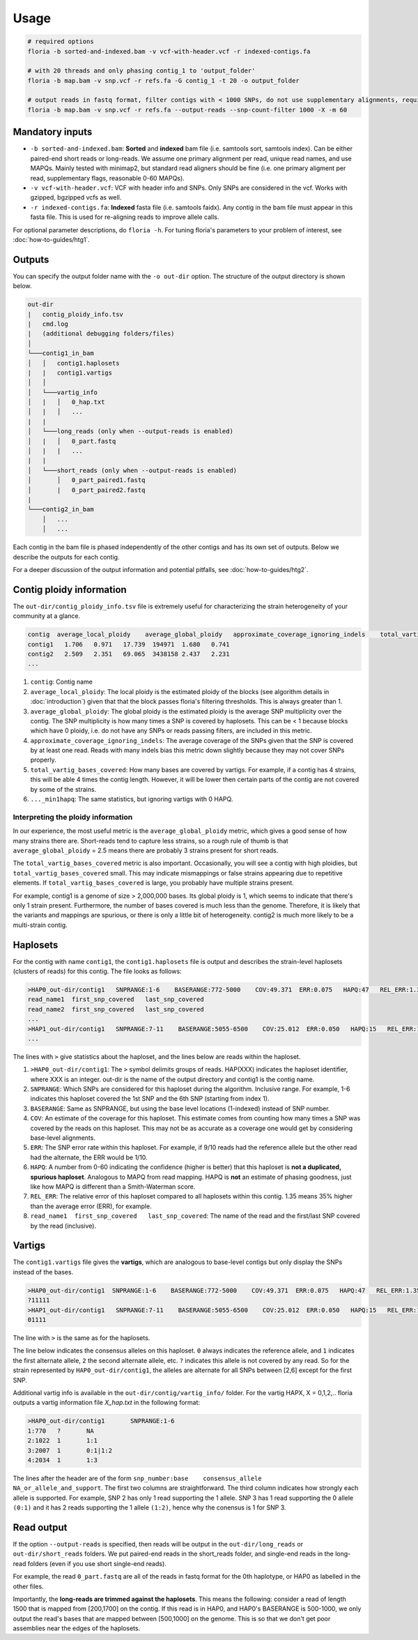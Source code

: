 Usage
=================

.. code-block:: sh

    # required options
    floria -b sorted-and-indexed.bam -v vcf-with-header.vcf -r indexed-contigs.fa

    # with 20 threads and only phasing contig_1 to 'output_folder'
    floria -b map.bam -v snp.vcf -r refs.fa -G contig_1 -t 20 -o output_folder

    # output reads in fastq format, filter contigs with < 1000 SNPs, do not use supplementary alignments, require MAPQ 60.
    floria -b map.bam -v snp.vcf -r refs.fa --output-reads --snp-count-filter 1000 -X -m 60

Mandatory inputs
-------

*   ``-b sorted-and-indexed.bam``: **Sorted** and **indexed** bam file (i.e. samtools sort, samtools index). Can be either paired-end short reads or long-reads. We assume one primary alignment per read, unique read names, and use MAPQs. Mainly tested with minimap2, but standard read aligners should be fine (i.e. one primary aligment per read, supplementary flags, reasonable 0-60 MAPQs). 

*   ``-v vcf-with-header.vcf``: VCF with header info and SNPs. Only SNPs are considered in the vcf. Works with gzipped, bgzipped vcfs as well. 

*   ``-r indexed-contigs.fa``: **Indexed** fasta file (i.e. samtools faidx). Any contig in the bam file must appear in this fasta file. This is used for re-aligning reads to improve allele calls. 

For optional parameter descriptions, do ``floria -h``. For tuning floria's parameters to your problem of interest, see :doc:`how-to-guides/htg1`. 

Outputs
---------

You can specify the output folder name with the ``-o out-dir`` option. The structure of the output directory is shown below.

.. code-block:: sh

    out-dir
    |   contig_ploidy_info.tsv
    |   cmd.log
    |   (additional debugging folders/files)
    │
    └───contig1_in_bam
    │   │   contig1.haplosets
    |   |   contig1.vartigs
    │   │
    │   └───vartig_info
    │   |   │   0_hap.txt
    │   |   │   ...
    |   |
    │   └───long_reads (only when --output-reads is enabled)
    │   |   │   0_part.fastq
    │   |   |   ...
    |   |
    │   └───short_reads (only when --output-reads is enabled)
    │       │   0_part_paired1.fastq
    │       |   0_part_paired2.fastq
    |   
    └───contig2_in_bam
        │   ...
        │   ...


Each contig in the bam file is phased independently of the other contigs and has its own set of outputs. Below we describe the outputs for each contig. 

For a deeper discussion of the output information and potential pitfalls, see :doc:`how-to-guides/htg2`. 

Contig ploidy information
-----------------------


The ``out-dir/contig_ploidy_info.tsv`` file is extremely useful for characterizing the strain heterogeneity of your community at a glance. 

.. code-block:: sh

    contig  average_local_ploidy    average_global_ploidy   approximate_coverage_ignoring_indels    total_vartig_bases_covered    average_local_ploidy_min1hapq   average_global_ploidy_min1hapq
    contig1   1.706   0.971   17.739  194971  1.680   0.741
    contig2   2.509   2.351   69.065  3438158 2.437   2.231
    ...
#. ``contig``: Contig name
#. ``average_local_ploidy``: The local ploidy is the estimated ploidy of the blocks (see algorithm details in :doc:`introduction`) given that that the block passes floria's filtering thresholds. This is always greater than 1. 
#. ``average_global_ploidy``: The global ploidy is the estimated ploidy is the average SNP multiplicity over the contig. The SNP multiplicity is how many times a SNP is covered by haplosets. This can be < 1 because blocks which have 0 ploidy, i.e. do not have any SNPs or reads passing filters, are included in this metric. 
#. ``approximate_coverage_ignoring_indels``: The average coverage of the SNPs given that the SNP is covered by at least one read. Reads with many indels bias this metric down slightly because they may not cover SNPs properly. 
#. ``total_vartig_bases_covered``: How many bases are covered by vartigs. For example, if a contig has 4 strains, this will be able 4 times the contig length. However, it will be lower then certain parts of the contig are not covered by some of the strains. 
#. ``..._min1hapq``: The same statistics, but ignoring vartigs with 0 HAPQ.

Interpreting the ploidy information
^^^^^^^^^^^^^^^^^^^^^^^^^^^^^^^^^^

In our experience, the most useful metric is the ``average_global_ploidy`` metric, which gives a good sense of how many strains there are. Short-reads tend to capture less strains, so a rough rule of thumb is that ``average_global_ploidy`` = 2.5 means there are probably 3 strains present for short reads.

The ``total_vartig_bases_covered`` metric is also important. Occasionally, you will see a contig with high ploidies, but ``total_vartig_bases_covered`` small. This may indicate mismappings or false strains appearing due to repetitive elements. If ``total_vartig_bases_covered`` is large, you probably have multiple strains present. 

For example, contig1 is a genome of size > 2,000,000 bases. Its global ploidy is 1, which seems to indicate that there's only 1 strain present. Furthermore, the number of bases covered is much less than the genome. Therefore, it is likely that the variants and mappings are spurious, or there is only a little bit of heterogeneity. contig2 is much more likely to be a multi-strain contig. 

Haplosets
--------

For the contig with name ``contig1``, the ``contig1.haplosets`` file is output and describes the strain-level haplosets (clusters of reads) for this contig. The file looks as follows:

.. code-block:: sh

    >HAP0_out-dir/contig1   SNPRANGE:1-6    BASERANGE:772-5000    COV:49.371  ERR:0.075   HAPQ:47   REL_ERR:1.35
    read_name1  first_snp_covered   last_snp_covered
    read_name2  first_snp_covered   last_snp_covered
    ...
    >HAP1_out-dir/contig1   SNPRANGE:7-11    BASERANGE:5055-6500    COV:25.012  ERR:0.050   HAPQ:15   REL_ERR:1.11
    ...

The lines with ``>`` give statistics about the haploset, and the lines below are reads within the haploset. 

#.  ``>HAP0_out-dir/contig1``: The ``>`` symbol delimits groups of reads. HAP(XXX) indicates the haploset identifier, where XXX is an integer. out-dir is the name of the output directory and contig1 is the contig name.

#.  ``SNPRANGE``: Which SNPs are considered for this haploset during the algorithm. Inclusive range. For example, 1-6 indicates this haploset covered the 1st SNP and the 6th SNP (starting from index 1). 

#. ``BASERANGE``: Same as SNPRANGE, but using the base level locations (1-indexed) instead of SNP number. 

#. ``COV``: An estimate of the coverage for this haploset. This estimate comes from counting how many times a SNP was covered by the reads on this haploset. This may not be as accurate as a coverage one would get by considering base-level alignments.

#. ``ERR``: The SNP error rate within this haploset. For example, if 9/10 reads had the reference allele but the other read had the alternate, the ERR would be 1/10.

#. ``HAPQ``: A number from 0-60 indicating the confidence (higher is better) that this haploset is **not a duplicated, spurious haploset**. Analogous to MAPQ from read mapping. HAPQ is **not** an estimate of phasing goodness, just like how MAPQ is different than a Smith-Waterman score.

#. ``REL_ERR``: The relative error of this haploset compared to all haplosets within this contig. 1.35 means 35% higher than the average error (ERR), for example. 

#. ``read_name1  first_snp_covered   last_snp_covered``: The name of the read and the first/last SNP covered by the read (inclusive). 

Vartigs
------

The ``contig1.vartigs`` file gives the **vartigs**, which are analogous to base-level contigs but only display the SNPs instead of the bases. 

.. code-block:: sh

    >HAP0_out-dir/contig1  SNPRANGE:1-6    BASERANGE:772-5000    COV:49.371  ERR:0.075   HAPQ:47   REL_ERR:1.35
    ?11111
    >HAP1_out-dir/contig1   SNPRANGE:7-11    BASERANGE:5055-6500    COV:25.012  ERR:0.050   HAPQ:15   REL_ERR:1.11
    01111

The line with ``>`` is the same as for the haplosets. 

The line below indicates the consensus alleles on this haploset. ``0`` always indicates the reference allele, and ``1`` indicates the first alternate allele, ``2`` the second alternate allele, etc. ``?`` indicates this allele is not covered by any read. So for the strain represented by ``HAP0_out-dir/contig1``, the alleles are alternate for all SNPs between [2,6] except for the first SNP.

Additional vartig info is available in the ``out-dir/contig/vartig_info/`` folder. For the vartig HAPX, X = 0,1,2,.. floria outputs a vartig information file `X_hap.txt` in the following format:

.. code-block:: 

    >HAP0_out-dir/contig1       SNPRANGE:1-6
    1:770   ?       NA      
    2:1022  1       1:1     
    3:2007  1       0:1|1:2 
    4:2034  1       1:3  

The lines after the header are of the form ``snp_number:base    consensus_allele    NA_or_allele_and_support``. The first two columns are straightforward. The third column indicates how strongly each allele is supported. For example, SNP 2 has only 1 read supporting the 1 allele. SNP 3 has 1 read supporting the 0 allele ``(0:1)`` and it has 2 reads supporting the 1 allele ``(1:2)``, hence why the conensus is 1 for SNP 3. 

Read output
----------

If the option ``--output-reads`` is specified, then reads will be output in the ``out-dir/long_reads`` or ``out-dir/short_reads`` folders. We put paired-end reads in the short_reads folder, and single-end reads in the long-read folders (even if you use short single-end reads). 

For example, the read ``0_part.fastq`` are all of the reads in fastq format for the 0th haplotype, or HAP0 as labelled in the other files. 

Importantly, the **long-reads are trimmed against the haplosets**. This means the following: consider a read of length 1500 that is mapped from [200,1700] on the contig. If this read is in HAP0, and HAP0's BASERANGE is 500-1000, we only output the read's bases that are mapped between [500,1000] on the genome. This is so that we don't get poor assemblies near the edges of the haplosets. 
